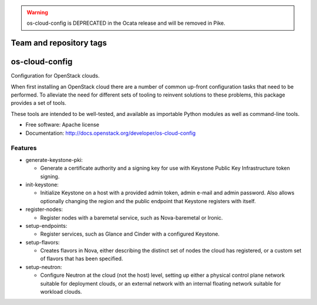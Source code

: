 .. warning::

  os-cloud-config is DEPRECATED in the Ocata release and will be removed in
  Pike.

========================
Team and repository tags
========================

.. image:: http://governance.openstack.org/badges/os-cloud-config.svg
    :target: http://governance.openstack.org/reference/tags/index.html

.. Change things from this point on

===============================
os-cloud-config
===============================

Configuration for OpenStack clouds.

When first installing an OpenStack cloud there are a number of common
up-front configuration tasks that need to be performed. To alleviate
the need for different sets of tooling to reinvent solutions to these
problems, this package provides a set of tools.

These tools are intended to be well-tested, and available as
importable Python modules as well as command-line tools.

* Free software: Apache license
* Documentation: http://docs.openstack.org/developer/os-cloud-config

Features
--------

* generate-keystone-pki:

  * Generate a certificate authority and a signing key for use with Keystone
    Public Key Infrastructure token signing.

* init-keystone:

  * Initialize Keystone on a host with a provided admin token, admin e-mail
    and admin password. Also allows optionally changing the region and the
    public endpoint that Keystone registers with itself.

* register-nodes:

  * Register nodes with a baremetal service, such as Nova-baremetal or Ironic.

* setup-endpoints:

  * Register services, such as Glance and Cinder with a configured Keystone.

* setup-flavors:

  * Creates flavors in Nova, either describing the distinct set of nodes the
    cloud has registered, or a custom set of flavors that has been specified.

* setup-neutron:

  * Configure Neutron at the cloud (not the host) level, setting up either a
    physical control plane network suitable for deployment clouds, or an
    external network with an internal floating network suitable for workload
    clouds.
